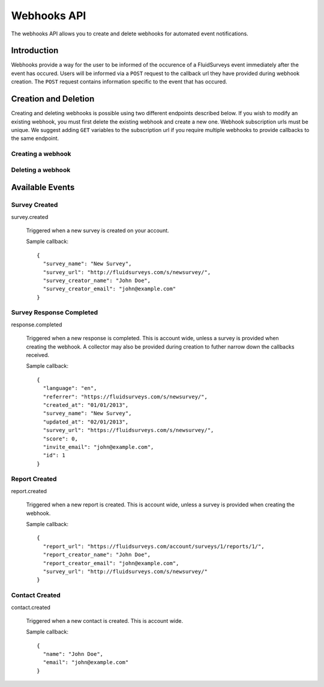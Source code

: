 Webhooks API
=====================

The webhooks API allows you to create and delete webhooks for automated event notifications.

Introduction
------------

Webhooks provide a way for the user to be informed of the occurence of a FluidSurveys event immediately after the event has occured.
Users will be informed via a ``POST`` request to the callback url they have provided during webhook creation. The ``POST`` request 
contains information specific to the event that has occured.
    

Creation and Deletion
---------------------

Creating and deleting webhooks is possible using two different endpoints described below.
If you wish to modify an existing webhook, you must first delete the existing webhook and 
create a new one. Webhook subscription urls must be unique. We suggest adding ``GET``
variables to the subscription url if you require multiple webhooks to provide callbacks 
to the same endpoint.

Creating a webhook
``````````````````

.. http:post:: /api/v2/webhooks/subscribe/

    Returns a status of ``409`` if a webhook with the subscription url already exists. 
    Returns a status of ``201`` if the webhook was successfully created. 
    Requests must be sent as an :mimetype:`application/json`-encoded dictionary with the required fields ``subscription_url`` and ``event``.
    Additionally, ``survey`` and ``collector`` fields may be provided containing the associated IDs. Their ability to filter the callbacks 
    received is based on the event selected.

    Sample request::

      {
        "subscription_url": "http://fluidsurveys.com/api/v2/callback/",
        "event": "response.completed",
        "survey": 1,
        "collector": 1
      }


Deleting a webhook
``````````````````

.. http:post:: /api/v2/webhooks/unsubscribe/

    Returns a status of ``200`` if the webhook was successfully deleted. Requests must be 
    sent as an :mimetype:`application/json`-encoded dictionary with the required fields ``subscription_url``.
    Alternatively, you can delete a webhook by responding to a webhook callback with a status of ``410``

Available Events
----------------


Survey Created
``````````````

survey.created

    Triggered when a new survey is created on your account.

    Sample callback::

      {
        "survey_name": "New Survey",
        "survey_url": "http://fluidsurveys.com/s/newsurvey/",
        "survey_creator_name": "John Doe",
        "survey_creator_email": "john@example.com"
      }


Survey Response Completed
`````````````````````````

response.completed

    Triggered when a new response is completed. This is account wide, unless a survey 
    is provided when creating the webhook. A collector may also be provided during 
    creation to futher narrow down the callbacks received.

    Sample callback::

      {
        "language": "en",
        "referrer": "https://fluidsurveys.com/s/newsurvey/",
        "created_at": "01/01/2013",
        "survey_name": "New Survey",
        "updated_at": "02/01/2013",
        "survey_url": "https://fluidsurveys.com/s/newsurvey/",
        "score": 0,
        "invite_email": "john@example.com",
        "id": 1
      }


Report Created
``````````````

report.created

    Triggered when a new report is created. This is account wide, unless a survey 
    is provided when creating the webhook.

    Sample callback::

      {
        "report_url": "https://fluidsurveys.com/account/surveys/1/reports/1/",
        "report_creator_name": "John Doe",
        "report_creator_email": "john@example.com",
        "survey_url": "http://fluidsurveys.com/s/newsurvey/"
      }


Contact Created
```````````````

contact.created

   Triggered when a new contact is created. This is account wide.

   Sample callback::

      {
        "name": "John Doe",
        "email": "john@example.com"
      }